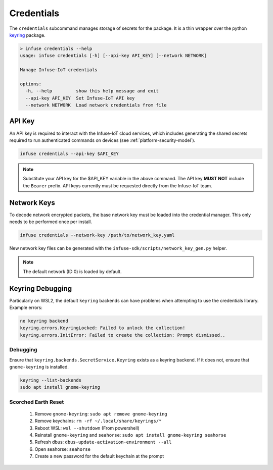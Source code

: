 .. _python_credentials:

Credentials
###########

The ``credentials`` subcommand manages storage of secrets for the package.
It is a thin wrapper over the python `keyring`_ package.

.. code:: bash

    > infuse credentials --help
    usage: infuse credentials [-h] [--api-key API_KEY] [--network NETWORK]

    Manage Infuse-IoT credentials

    options:
      -h, --help         show this help message and exit
      --api-key API_KEY  Set Infuse-IoT API key
      --network NETWORK  Load network credentials from file

API Key
*******

An API key is required to interact with the Infuse-IoT cloud services, which
includes generating the shared secrets required to run authenticated commands
on devices (see :ref:`platform-security-model`).

.. code:: bash

    infuse credentials --api-key $API_KEY

.. note::

    Substitute your API key for the $API_KEY variable in the above command. The
    API key **MUST NOT** include the ``Bearer`` prefix. API keys currently must
    be requested directly from the Infuse-IoT team.


Network Keys
************

To decode network encrypted packets, the base network key must be loaded into the
credential manager. This only needs to be performed once per install.

.. code:: bash

    infuse credentials --network-key /path/to/network_key.yaml

New network key files can be generated with the ``infuse-sdk/scripts/network_key_gen.py`` helper.

.. note::

    The default network (ID 0) is loaded by default.


Keyring Debugging
*****************

Particularly on WSL2, the default ``keyring`` backends can have problems when attempting to use
the credentials library. Example errors:

.. code:: bash

    no keyring backend
    keyring.errors.KeyringLocked: Failed to unlock the collection!
    keyring.errors.InitError: Failed to create the collection: Prompt dismissed..

Debugging
=========

Ensure that ``keyring.backends.SecretService.Keyring`` exists as a keyring backend. If it does
not, ensure that ``gnome-keyring`` is installed.

.. code:: bash

    keyring --list-backends
    sudo apt install gnome-keyring

Scorched Earth Reset
====================

 1. Remove ``gnome-keyring``: ``sudo apt remove gnome-keyring``
 2. Remove keychains: ``rm -rf ~/.local/share/keyrings/*``
 3. Reboot WSL: ``wsl --shutdown`` (From powershell)
 4. Reinstall ``gnome-keyring`` and ``seahorse``: ``sudo apt install gnome-keyring seahorse``
 5. Refresh dbus: ``dbus-update-activation-environment --all``
 6. Open seahorse: ``seahorse``
 7. Create a new password for the default keychain at the prompt

.. _keyring: https://pypi.org/project/keyring/
